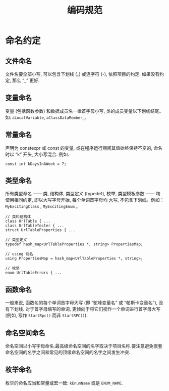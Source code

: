 #+TITLE: 编码规范
* 命名约定
** 文件命名
文件名要全部小写, 可以包含下划线 (_) 或连字符 (-), 依照项目的约定. 如果没有约定, 那么 “_” 更好.
** 变量命名
变量 (包括函数参数) 和数据成员名一律首字母小写, 类的成员变量以下划线结尾。
如: ~aLocalVariable~, ~aClassDataMember_~.
** 常量命名
声明为 constexpr 或 const 的变量, 或在程序运行期间其值始终保持不变的, 命名时以 “k” 开头, 大小写混合. 例如:
#+begin_src c++
const int kDaysInAWeek = 7;
#+end_src
** 类型命名
所有类型命名 —— 类, 结构体, 类型定义 (typedef), 枚举, 类型模板参数 —— 均使用相同约定, 即以大写字母开始, 每个单词首字母均
大写, 不包含下划线。例如： ~MyExcitingClass~ , ~MyExcitingEnum~ 。

#+begin_src c++
// 类和结构体
class UrlTable { ...
class UrlTableTester { ...
struct UrlTableProperties { ...

// 类型定义
typedef hash_map<UrlTableProperties *, string> PropertiesMap;

// using 别名
using PropertiesMap = hash_map<UrlTableProperties *, string>;

// 枚举
enum UrlTableErrors { ...
#+end_src
** 函数命名
一般来说, 函数名的每个单词首字母大写 (即 “驼峰变量名” 或 “帕斯卡变量名”), 没有下划线. 对于首字母缩写的单词, 更倾向于将它们视作一个单词进行首字母大写 (例如, 写作 ~StartRpc()~ 而非 ~StartRPC()~).
** 命名空间命名
命名空间以小写字母命名.最高级命名空间的名字取决于项目名称.要注意避免嵌套命名空间的名字之间和常见的顶级命名空间的名字之间发生冲突.
** 枚举命名
枚举的命名应当和常量或宏一致: ~kEnumName~ 或是 ~ENUM_NAME~.

